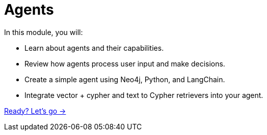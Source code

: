 = Agents
:order: 3

In this module, you will:

* Learn about agents and their capabilities.
* Review how agents process user input and make decisions.
* Create a simple agent using Neo4j, Python, and LangChain.
* Integrate vector + cypher and text to Cypher retrievers into your agent.

link:./1-what-is-genai/[Ready? Let's go →, role=btn]